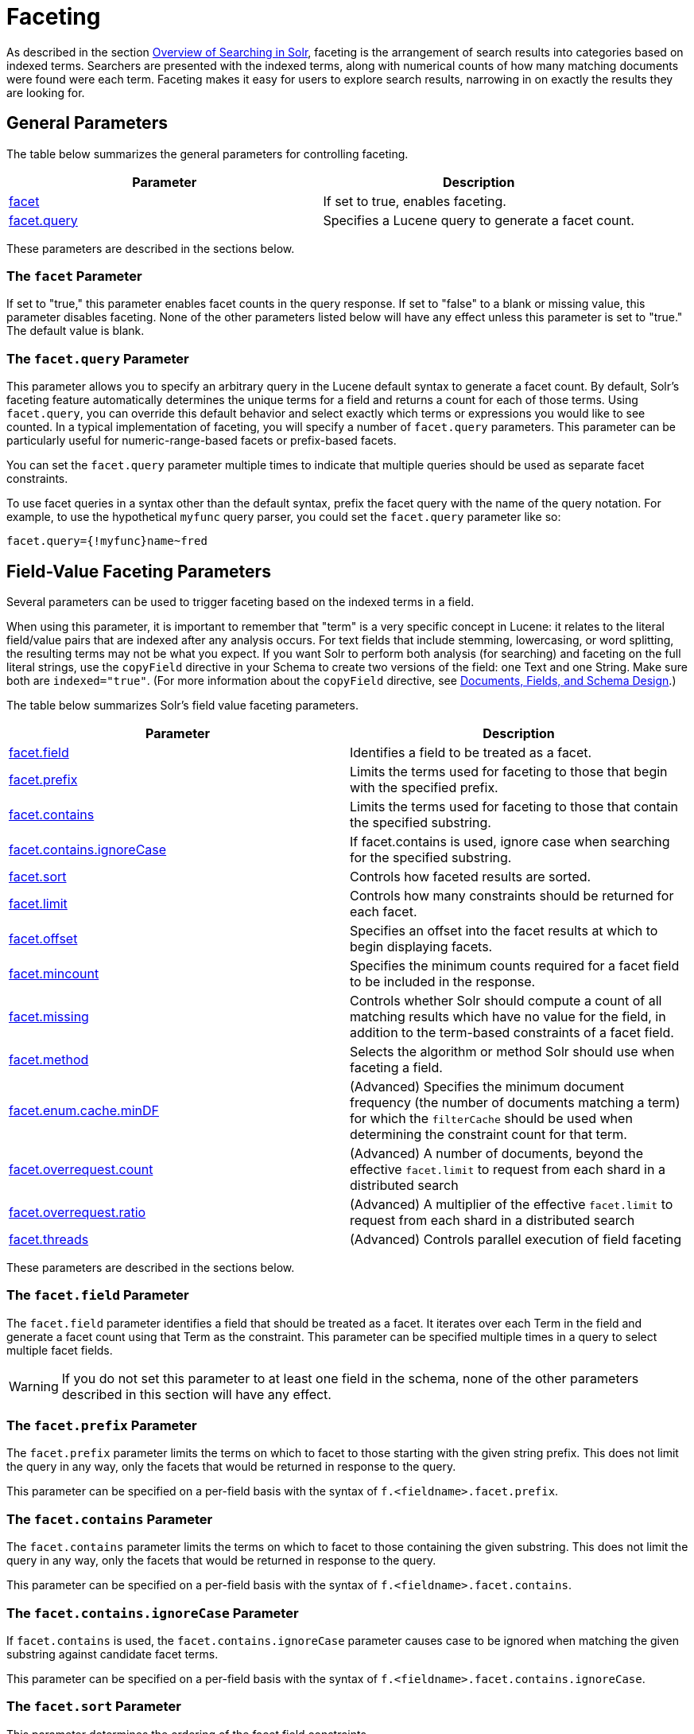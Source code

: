 = Faceting
:page-shortname: faceting
:page-permalink: faceting.html
:page-children: blockjoin-faceting

As described in the section <<overview-of-searching-in-solr.adoc#,Overview of Searching in Solr>>, faceting is the arrangement of search results into categories based on indexed terms. Searchers are presented with the indexed terms, along with numerical counts of how many matching documents were found were each term. Faceting makes it easy for users to explore search results, narrowing in on exactly the results they are looking for.

[[Faceting-GeneralParameters]]
== General Parameters

The table below summarizes the general parameters for controlling faceting.

[width="100%",cols="50%,50%",options="header",]
|===
|Parameter |Description
|<<Faceting-ThefacetParameter,facet>> |If set to true, enables faceting.
|<<Faceting-Thefacet.queryParameter,facet.query>> |Specifies a Lucene query to generate a facet count.
|===

These parameters are described in the sections below.

[[Faceting-ThefacetParameter]]
=== The `facet` Parameter

If set to "true," this parameter enables facet counts in the query response. If set to "false" to a blank or missing value, this parameter disables faceting. None of the other parameters listed below will have any effect unless this parameter is set to "true." The default value is blank.

[[Faceting-Thefacet.queryParameter]]
=== The `facet.query` Parameter

This parameter allows you to specify an arbitrary query in the Lucene default syntax to generate a facet count. By default, Solr's faceting feature automatically determines the unique terms for a field and returns a count for each of those terms. Using `facet.query`, you can override this default behavior and select exactly which terms or expressions you would like to see counted. In a typical implementation of faceting, you will specify a number of `facet.query` parameters. This parameter can be particularly useful for numeric-range-based facets or prefix-based facets.

You can set the `facet.query` parameter multiple times to indicate that multiple queries should be used as separate facet constraints.

To use facet queries in a syntax other than the default syntax, prefix the facet query with the name of the query notation. For example, to use the hypothetical `myfunc` query parser, you could set the `facet.query` parameter like so:

`facet.query={!myfunc}name~fred`

[[Faceting-Field-ValueFacetingParameters]]
== Field-Value Faceting Parameters

Several parameters can be used to trigger faceting based on the indexed terms in a field.

When using this parameter, it is important to remember that "term" is a very specific concept in Lucene: it relates to the literal field/value pairs that are indexed after any analysis occurs. For text fields that include stemming, lowercasing, or word splitting, the resulting terms may not be what you expect. If you want Solr to perform both analysis (for searching) and faceting on the full literal strings, use the `copyField` directive in your Schema to create two versions of the field: one Text and one String. Make sure both are `indexed="true"`. (For more information about the `copyField` directive, see <<documents-fields-and-schema-design.adoc#,Documents, Fields, and Schema Design>>.)

The table below summarizes Solr's field value faceting parameters.

[width="100%",cols="50%,50%",options="header",]
|===
|Parameter |Description
|<<Faceting-Thefacet.fieldParameter,facet.field>> |Identifies a field to be treated as a facet.
|<<Faceting-Thefacet.prefixParameter,facet.prefix>> |Limits the terms used for faceting to those that begin with the specified prefix.
|<<Faceting-Thefacet.containsParameter,facet.contains>> |Limits the terms used for faceting to those that contain the specified substring.
|<<Faceting-Thefacet.contains.ignoreCaseParameter,facet.contains.ignoreCase>> |If facet.contains is used, ignore case when searching for the specified substring.
|<<Faceting-Thefacet.sortParameter,facet.sort>> |Controls how faceted results are sorted.
|<<Faceting-Thefacet.limitParameter,facet.limit>> |Controls how many constraints should be returned for each facet.
|<<Faceting-Thefacet.offsetParameter,facet.offset>> |Specifies an offset into the facet results at which to begin displaying facets.
|<<Faceting-Thefacet.mincountParameter,facet.mincount>> |Specifies the minimum counts required for a facet field to be included in the response.
|<<Faceting-Thefacet.missingParameter,facet.missing>> |Controls whether Solr should compute a count of all matching results which have no value for the field, in addition to the term-based constraints of a facet field.
|<<Faceting-Thefacet.methodParameter,facet.method>> |Selects the algorithm or method Solr should use when faceting a field.
|<<Faceting-Thefacet.enum.cache.minDfParameter,facet.enum.cache.minDF>> |(Advanced) Specifies the minimum document frequency (the number of documents matching a term) for which the `filterCache` should be used when determining the constraint count for that term.
|<<Faceting-Over-RequestParameters,facet.overrequest.count>> |(Advanced) A number of documents, beyond the effective `facet.limit` to request from each shard in a distributed search
| <<Faceting-Over-RequestParameters,facet.overrequest.ratio>> |(Advanced) A multiplier of the effective `facet.limit` to request from each shard in a distributed search
|<<Faceting-Thefacet.threadsParameter,facet.threads>> |(Advanced) Controls parallel execution of field faceting
|===

These parameters are described in the sections below.

[[Faceting-Thefacet.fieldParameter]]
=== The `facet.field` Parameter

The `facet.field` parameter identifies a field that should be treated as a facet. It iterates over each Term in the field and generate a facet count using that Term as the constraint. This parameter can be specified multiple times in a query to select multiple facet fields.

[WARNING]
====

If you do not set this parameter to at least one field in the schema, none of the other parameters described in this section will have any effect.

====

[[Faceting-Thefacet.prefixParameter]]
=== The `facet.prefix` Parameter

The `facet.prefix` parameter limits the terms on which to facet to those starting with the given string prefix. This does not limit the query in any way, only the facets that would be returned in response to the query.

This parameter can be specified on a per-field basis with the syntax of `f.<fieldname>.facet.prefix`.

[[Faceting-Thefacet.containsParameter]]
=== The `facet.contains` Parameter

The `facet.contains` parameter limits the terms on which to facet to those containing the given substring. This does not limit the query in any way, only the facets that would be returned in response to the query.

This parameter can be specified on a per-field basis with the syntax of `f.<fieldname>.facet.contains`.

[[Faceting-Thefacet.contains.ignoreCaseParameter]]
=== The `facet.contains.ignoreCase` Parameter

If `facet.contains` is used, the `facet.contains.ignoreCase` parameter causes case to be ignored when matching the given substring against candidate facet terms.

This parameter can be specified on a per-field basis with the syntax of `f.<fieldname>.facet.contains.ignoreCase`.

[[Faceting-Thefacet.sortParameter]]
=== The `facet.sort` Parameter

This parameter determines the ordering of the facet field constraints.

[width="100%",cols="50%,50%",options="header",]
|===
|`facet.sort` Setting |Results
|count |Sort the constraints by count (highest count first).
|index |Return the constraints sorted in their index order (lexicographic by indexed term). For terms in the ASCII range, this will be alphabetically sorted.
|===

The default is `count` if `facet.limit` is greater than 0, otherwise, the default is `index`.

This parameter can be specified on a per-field basis with the syntax of `f.<fieldname>.facet.sort`.

[[Faceting-Thefacet.limitParameter]]
=== The `facet.limit` Parameter

This parameter specifies the maximum number of constraint counts (essentially, the number of facets for a field that are returned) that should be returned for the facet fields. A negative value means that Solr will return unlimited number of constraint counts.

The default value is 100.

This parameter can be specified on a per-field basis to apply a distinct limit to each field with the syntax of `f.<fieldname>.facet.limit`.

[[Faceting-Thefacet.offsetParameter]]
=== The `facet.offset` Parameter

The `facet.offset` parameter indicates an offset into the list of constraints to allow paging.

The default value is 0.

This parameter can be specified on a per-field basis with the syntax of `f.<fieldname>.facet.offset`.

[[Faceting-Thefacet.mincountParameter]]
=== The `facet.mincount` Parameter

The `facet.mincount` parameter specifies the minimum counts required for a facet field to be included in the response. If a field's counts are below the minimum, the field's facet is not returned.

The default value is 0.

This parameter can be specified on a per-field basis with the syntax of `f.<fieldname>.facet.mincount`.

[[Faceting-Thefacet.missingParameter]]
=== The `facet.missing` Parameter

If set to true, this parameter indicates that, in addition to the Term-based constraints of a facet field, a count of all results that match the query but which have no facet value for the field should be computed and returned in the response.

The default value is false.

This parameter can be specified on a per-field basis with the syntax of `f.<fieldname>.facet.missing`.

[[Faceting-Thefacet.methodParameter]]
=== The `facet.method` Parameter

The facet.method parameter selects the type of algorithm or method Solr should use when faceting a field.

[width="100%",cols="50%,50%",options="header",]
|===
|Setting |Results
|enum |Enumerates all terms in a field, calculating the set intersection of documents that match the term with documents that match the query. This method is recommended for faceting multi-valued fields that have only a few distinct values. The average number of values per document does not matter. For example, faceting on a field with U.S. States such as `Alabama, Alaska, ... Wyoming` would lead to fifty cached filters which would be used over and over again. The `filterCache` should be large enough to hold all the cached filters.
|fc |Calculates facet counts by iterating over documents that match the query and summing the terms that appear in each document. This is currently implemented using an `UnInvertedField` cache if the field either is multi-valued or is tokenized (according to `FieldType.isTokened()`). Each document is looked up in the cache to see what terms/values it contains, and a tally is incremented for each value. This method is excellent for situations where the number of indexed values for the field is high, but the number of values per document is low. For multi-valued fields, a hybrid approach is used that uses term filters from the `filterCache` for terms that match many documents. The letters `fc` stand for field cache.
|fcs |Per-segment field faceting for single-valued string fields. Enable with `facet.method=fcs` and control the number of threads used with the `threads` local parameter. This parameter allows faceting to be faster in the presence of rapid index changes.
|===

The default value is `fc` (except for fields using the `BoolField` field type) since it tends to use less memory and is faster when a field has many unique terms in the index.

This parameter can be specified on a per-field basis with the syntax of `f.<fieldname>.facet.method`.

[[Faceting-Thefacet.enum.cache.minDfParameter]]
=== The `facet.enum.cache.minDf` Parameter

This parameter indicates the minimum document frequency (the number of documents matching a term) for which the filterCache should be used when determining the constraint count for that term. This is only used with the `facet.method=enum` method of faceting.

A value greater than zero decreases the filterCache's memory usage, but increases the time required for the query to be processed. If you are faceting on a field with a very large number of terms, and you wish to decrease memory usage, try setting this parameter to a value between 25 and 50, and run a few tests. Then, optimize the parameter setting as necessary.

The default value is 0, causing the filterCache to be used for all terms in the field.

This parameter can be specified on a per-field basis with the syntax of `f.<fieldname>.facet.enum.cache.minDF`.

[[Faceting-Over-RequestParameters]]
=== Over-Request Parameters

In some situations, the accuracy in selecting the "top" constraints returned for a facet in a distributed Solr query can be improved by "Over Requesting" the number of desired constraints (ie: `facet.limit`) from each of the individual Shards. In these situations, each shard is by default asked for the top "`10 + (1.5 * facet.limit)`" constraints.

In some situations, depending on how your docs are partitioned across your shards, and what `facet.limit` value you used, you may find it advantageous to increase or decrease the amount of over-requesting Solr does. This can be achieved by setting the `facet.overrequest.count` (defaults to 10) and `facet.overrequest.ratio` (defaults to 1.5) parameters.

[[Faceting-Thefacet.threadsParameter]]
=== The `facet.threads` Parameter

This param will cause loading the underlying fields used in faceting to be executed in parallel with the number of threads specified. Specify as `facet.threads=N` where `N` is the maximum number of threads used. Omitting this parameter or specifying the thread count as 0 will not spawn any threads, and only the main request thread will be used. Specifying a negative number of threads will create up to Integer.MAX_VALUE threads.

[[Faceting-RangeFaceting]]
== Range Faceting

You can use Range Faceting on any date field or any numeric field that supports range queries. This is particularly useful for stitching together a series of range queries (as facet by query) for things like prices. As of Solr 3.1, Range Faceting is preferred over <<Faceting-DateFacetingParameters,Date Faceting>> (described below).

[width="100%",cols="50%,50%",options="header",]
|===
|Parameter |Description
|<<Faceting-Thefacet.rangeParameter,facet.range>> |Specifies the field to facet by range.
|<<Faceting-Thefacet.range.startParameter,facet.range.start>> |Specifies the start of the facet range.
|<<Faceting-Thefacet.range.endParameter,facet.range.end>> |Specifies the end of the facet range.
|<<Faceting-Thefacet.range.gapParameter,facet.range.gap>> |Specifies the span of the range as a value to be added to the lower bound.
|<<Faceting-Thefacet.range.hardendParameter,facet.range.hardend>> |A boolean parameter that specifies how Solr handles a range gap that cannot be evenly divided between the range start and end values. If true, the last range constraint will have the `facet.range.end` value an upper bound. If false, the last range will have the smallest possible upper bound greater then `facet.range.end` such that the range is the exact width of the specified range gap. The default value for this parameter is false.
|<<Faceting-Thefacet.range.includeParameter,facet.range.include>> |Specifies inclusion and exclusion preferences for the upper and lower bounds of the range. See the `facet.range.include` topic for more detailed information.
|<<Faceting-Thefacet.range.otherParameter,facet.range.other>> |Specifies counts for Solr to compute in addition to the counts for each facet range constraint.
|<<Faceting-Thefacet.range.methodParameter,facet.range.method>> |Specifies the algorithm or method to use for calculating facets.
|===

[[Faceting-Thefacet.rangeParameter]]
=== The `facet.range` Parameter

The `facet.range` parameter defines the field for which Solr should create range facets. For example:

`facet.range=price&facet.range=age`

`facet.range=lastModified_dt`

[[Faceting-Thefacet.range.startParameter]]
=== The `facet.range.start` Parameter

The `facet.range.start` parameter specifies the lower bound of the ranges. You can specify this parameter on a per field basis with the syntax of `f.<fieldname>.facet.range.start`. For example:

`f.price.facet.range.start=0.0&f.age.facet.range.start=10`

`f.lastModified_dt.facet.range.start=NOW/DAY-30DAYS`

[[Faceting-Thefacet.range.endParameter]]
=== The `facet.range.end` Parameter

The facet.range.end specifies the upper bound of the ranges. You can specify this parameter on a per field basis with the syntax of `f.<fieldname>.facet.range.end`. For example:

`f.price.facet.range.end=1000.0&f.age.facet.range.start=99`

`f.lastModified_dt.facet.range.end=NOW/DAY+30DAYS`

[[Faceting-Thefacet.range.gapParameter]]
=== The `facet.range.gap` Parameter

The span of each range expressed as a value to be added to the lower bound. For date fields, this should be expressed using the http://lucene.apache.org/solr/6_1_0/solr-core/org/apache/solr/util/DateMathParser.html[`DateMathParser` syntax] (such as, `facet.range.gap=%2B1DAY ... '+1DAY'`). You can specify this parameter on a per-field basis with the syntax of `f.<fieldname>.facet.range.gap`. For example:

`f.price.facet.range.gap=100&f.age.facet.range.gap=10`

`f.lastModified_dt.facet.range.gap=+1DAY`

[[Faceting-Thefacet.range.hardendParameter]]
=== The `facet.range.hardend` Parameter

The `facet.range.hardend` parameter is a Boolean parameter that specifies how Solr should handle cases where the `facet.range.gap` does not divide evenly between `facet.range.start` and `facet.range.end`. If **true**, the last range constraint will have the `facet.range.end` value as an upper bound. If **false**, the last range will have the smallest possible upper bound greater then `facet.range.end` such that the range is the exact width of the specified range gap. The default value for this parameter is false.

This parameter can be specified on a per field basis with the syntax `f.<fieldname>.facet.range.hardend`.

[[Faceting-Thefacet.range.includeParameter]]
=== The `facet.range.include` Parameter

By default, the ranges used to compute range faceting between `facet.range.start` and `facet.range.end` are inclusive of their lower bounds and exclusive of the upper bounds. The "before" range defined with the `facet.range.other` parameter is exclusive and the "after" range is inclusive. This default, equivalent to "lower" below, will not result in double counting at the boundaries. You can use the `facet.range.include` parameter to modify this behavior using the following options:

[width="100%",cols="50%,50%",options="header",]
|===
|Option |Description
|lower |All gap-based ranges include their lower bound.
|upper |All gap-based ranges include their upper bound.
|edge |The first and last gap ranges include their edge bounds (lower for the first one, upper for the last one) even if the corresponding upper/lower option is not specified.
|outer |The "before" and "after" ranges will be inclusive of their bounds, even if the first or last ranges already include those boundaries.
|all |Includes all options: lower, upper, edge, outer.
|===

You can specify this parameter on a per field basis with the syntax of `f.<fieldname>.facet.range.include`, and you can specify it multiple times to indicate multiple choices.

[NOTE]
====

To ensure you avoid double-counting, do not choose both `lower` and `upper`, do not choose `outer`, and do not choose `all`.

====

[[Faceting-Thefacet.range.otherParameter]]
=== The `facet.range.other` Parameter

The `facet.range.other` parameter specifies that in addition to the counts for each range constraint between `facet.range.start` and `facet.range.end`, counts should also be computed for these options:

[width="100%",cols="50%,50%",options="header",]
|===
|Option |Description
|before |All records with field values lower then lower bound of the first range.
|after |All records with field values greater then the upper bound of the last range.
|between |All records with field values between the start and end bounds of all ranges.
|none |Do not compute any counts.
|all |Compute counts for before, between, and after.
|===

This parameter can be specified on a per field basis with the syntax of `f.<fieldname>.facet.range.other`. In addition to the `all` option, this parameter can be specified multiple times to indicate multiple choices, but `none` will override all other options.

[[Faceting-Thefacet.range.methodParameter]]
=== The `facet.range.method` Parameter

The `facet.range.method` parameter selects the type of algorithm or method Solr should use for range faceting. Both methods produce the same results, but performance may vary.

[cols=",",options="header",]
|===
|Method |Description
|filter |This method generates the ranges based on other facet.range parameters, and for each of them executes a filter that later intersects with the main query resultset to get the count. It will make use of the filterCache, so it will benefit of a cache large enough to contain all ranges.
|dv |This method iterates the documents that match the main query, and for each of them finds the correct range for the value. This method will make use of https://cwiki.apache.org/confluence/display/solr/DocValues[docValues] (if enabled for the field) or fieldCache. "dv" method is not supported for field type DateRangeField or when using https://cwiki.apache.org/confluence/display/solr/Result+Grouping[group.facets].
|===

Default value for this parameter is "filter".

[[Faceting-Thefacet.mincountParameterinRangeFaceting]]
=== The facet.mincount Parameter in Range Faceting

The `facet.mincount` parameter, the same one as used in field faceting is also applied to range faceting. When used, no ranges with a count below the minimum will be included in the response.

.Date Ranges & Time Zones
[NOTE]
====

Range faceting on date fields is a common situation where the <<working-with-dates.adoc#WorkingwithDates-TZ,`TZ`>> parameter can be useful to ensure that the "facet counts per day" or "facet counts per month" are based on a meaningful definition of when a given day/month "starts" relative to a particular TimeZone.

For more information, see the examples in the <<working-with-dates.adoc#,Working with Dates>> section.

====

// OLD_CONFLUENCE_ID: Faceting-Pivot(DecisionTree)Faceting

[[Faceting-Pivot_DecisionTree_Faceting]]
== Pivot (Decision Tree) Faceting

Pivoting is a summarization tool that lets you automatically sort, count, total or average data stored in a table. The results are typically displayed in a second table showing the summarized data. Pivot faceting lets you create a summary table of the results from a faceting documents by multiple fields.

Another way to look at it is that the query produces a Decision Tree, in that Solr tells you "for facet A, the constraints/counts are X/N, Y/M, etc. If you were to constrain A by X, then the constraint counts for B would be S/P, T/Q, etc.". In other words, it tells you in advance what the "next" set of facet results would be for a field if you apply a constraint from the current facet results.

[[Faceting-facet.pivot]]
=== facet.pivot

The `facet.pivot` parameter defines the fields to use for the pivot. Multiple `facet.pivot` values will create multiple "facet_pivot" sections in the response. Separate each list of fields with a comma.

[[Faceting-facet.pivot.mincount]]
=== facet.pivot.mincount

The `facet.pivot.mincount` parameter defines the minimum number of documents that need to match in order for the facet to be included in results. The default is 1.

Using the "`bin/solr -e techproducts`" example, A query URL like this one will returns the data below, with the pivot faceting results found in the section "facet_pivot":

[source,java]
----
http://localhost:8983/solr/techproducts/select?q=*:*&facet.pivot=cat,popularity,inStock
   &facet.pivot=popularity,cat&facet=true&facet.field=cat&facet.limit=5
   &rows=0&wt=json&indent=true&facet.pivot.mincount=2
----

[source,json]
----
  "facet_counts":{
    "facet_queries":{},
    "facet_fields":{
      "cat":[
        "electronics",14,
        "currency",4,
        "memory",3,
        "connector",2,
        "graphics card",2]},
    "facet_dates":{},
    "facet_ranges":{},
    "facet_pivot":{
      "cat,popularity,inStock":[{
          "field":"cat",
          "value":"electronics",
          "count":14,
          "pivot":[{
              "field":"popularity",
              "value":6,
              "count":5,
              "pivot":[{
                  "field":"inStock",
                  "value":true,
                  "count":5}]},
...
----

[[Faceting-CombiningStatsComponentWithPivots]]
=== Combining Stats Component With Pivots

In addition to some of the <<Faceting-LocalParametersforFaceting,general local parameters>> supported by other types of faceting, a `stats` local parameters can be used with `facet.pivot` to refer to ` stats.field ` instances (by tag) that you would like to have computed for each Pivot Constraint.

In the example below, two different (overlapping) sets of statistics are computed for each of the facet.pivot result hierarchies:

[source,java]
----
stats=true
stats.field={!tag=piv1,piv2 min=true max=true}price
stats.field={!tag=piv2 mean=true}popularity
facet=true
facet.pivot={!stats=piv1}cat,inStock
facet.pivot={!stats=piv2}manu,inStock
----

Results:

[source,java]
----
"facet_pivot":{
  "cat,inStock":[{
      "field":"cat",
      "value":"electronics",
      "count":12,
      "pivot":[{
          "field":"inStock",
          "value":true,
          "count":8,
          "stats":{
            "stats_fields":{
              "price":{
                "min":74.98999786376953,
                "max":399.0}}}},
        {
          "field":"inStock",
          "value":false,
          "count":4,
          "stats":{
            "stats_fields":{
              "price":{
                "min":11.5,
                "max":649.989990234375}}}}],
      "stats":{
        "stats_fields":{
          "price":{
            "min":11.5,
            "max":649.989990234375}}}},
    {
      "field":"cat",
      "value":"currency",
      "count":4,
      "pivot":[{
          "field":"inStock",
          "value":true,
          "count":4,
          "stats":{
            "stats_fields":{
              "price":{
                ...
  "manu,inStock":[{
      "field":"manu",
      "value":"inc",
      "count":8,
      "pivot":[{
          "field":"inStock",
          "value":true,
          "count":7,
          "stats":{
            "stats_fields":{
              "price":{
                "min":74.98999786376953,
                "max":2199.0},
              "popularity":{
                "mean":5.857142857142857}}}},
        {
          "field":"inStock",
          "value":false,
          "count":1,
          "stats":{
            "stats_fields":{
              "price":{
                "min":479.95001220703125,
                "max":479.95001220703125},
              "popularity":{
                "mean":7.0}}}}],
      ...
----

[[Faceting-CombiningFacetQueriesAndFacetRangesWithPivotFacets]]
=== Combining Facet Queries And Facet Ranges With Pivot Facets

A `query` local parameter can be used with `facet.pivot` to refer to `facet.query` instances (by tag) that should be computed for each pivot constraint. Similarly, a `range` local parameter can be used with `facet.pivot` to refer to `facet.range` instances.

In the example below, two query facets are computed for each of the `facet.pivot` result hierarchies:

[source,java]
----
facet=true
facet.query={!tag=q1}manufacturedate_dt:[2006-01-01T00:00:00Z TO NOW]
facet.query={!tag=q1}price:[0 TO 100]
facet.pivot={!query=q1}cat,inStock
----

[source,java]
----
 "facet_counts": {
    "facet_queries": {
      "{!tag=q1}manufacturedate_dt:[2006-01-01T00:00:00Z TO NOW]": 9,
      "{!tag=q1}price:[0 TO 100]": 7
    },
    "facet_fields": {},
    "facet_dates": {},
    "facet_ranges": {},
    "facet_intervals": {},
    "facet_heatmaps": {},
    "facet_pivot": {
      "cat,inStock": [
        {
          "field": "cat",
          "value": "electronics",
          "count": 12,
          "queries": {
            "{!tag=q1}manufacturedate_dt:[2006-01-01T00:00:00Z TO NOW]": 9,
            "{!tag=q1}price:[0 TO 100]": 4
          },
          "pivot": [
            {
              "field": "inStock",
              "value": true,
              "count": 8,
              "queries": {
                "{!tag=q1}manufacturedate_dt:[2006-01-01T00:00:00Z TO NOW]": 6,
                "{!tag=q1}price:[0 TO 100]": 2
              }
            },
            ...
----

In a similar way, in the example below, two range facets are computed for each of the `facet.pivot` result hierarchies:

[source,java]
----
facet=true
facet.range={!tag=r1}manufacturedate_dt
facet.range.start=2006-01-01T00:00:00Z
facet.range.end=NOW/YEAR
facet.range.gap=+1YEAR
facet.pivot={!range=r1}cat,inStock
----

[source,java]
----
  "facet_counts":{
    "facet_queries":{},
    "facet_fields":{},
    "facet_dates":{},
    "facet_ranges":{
      "manufacturedate_dt":{
        "counts":[
          "2006-01-01T00:00:00Z",9,
          "2007-01-01T00:00:00Z",0,
          "2008-01-01T00:00:00Z",0,
          "2009-01-01T00:00:00Z",0,
          "2010-01-01T00:00:00Z",0,
          "2011-01-01T00:00:00Z",0,
          "2012-01-01T00:00:00Z",0,
          "2013-01-01T00:00:00Z",0,
          "2014-01-01T00:00:00Z",0],
        "gap":"+1YEAR",
        "start":"2006-01-01T00:00:00Z",
        "end":"2015-01-01T00:00:00Z"}},
    "facet_intervals":{},
    "facet_heatmaps":{},
    "facet_pivot":{
      "cat,inStock":[{
          "field":"cat",
          "value":"electronics",
          "count":12,
          "ranges":{
            "manufacturedate_dt":{
              "counts":[
                "2006-01-01T00:00:00Z",9,
                "2007-01-01T00:00:00Z",0,
                "2008-01-01T00:00:00Z",0,
                "2009-01-01T00:00:00Z",0,
                "2010-01-01T00:00:00Z",0,
                "2011-01-01T00:00:00Z",0,
                "2012-01-01T00:00:00Z",0,
                "2013-01-01T00:00:00Z",0,
                "2014-01-01T00:00:00Z",0],
              "gap":"+1YEAR",
              "start":"2006-01-01T00:00:00Z",
              "end":"2015-01-01T00:00:00Z"}},
          "pivot":[{
              "field":"inStock",
              "value":true,
              "count":8,
              "ranges":{
                "manufacturedate_dt":{
                  "counts":[
                    "2006-01-01T00:00:00Z",6,
                    "2007-01-01T00:00:00Z",0,
                    "2008-01-01T00:00:00Z",0,
                    "2009-01-01T00:00:00Z",0,
                    "2010-01-01T00:00:00Z",0,
                    "2011-01-01T00:00:00Z",0,
                    "2012-01-01T00:00:00Z",0,
                    "2013-01-01T00:00:00Z",0,
                    "2014-01-01T00:00:00Z",0],
                  "gap":"+1YEAR",
                  "start":"2006-01-01T00:00:00Z",
                  "end":"2015-01-01T00:00:00Z"}}},
                  ...
----

[[Faceting-AdditionalPivotParameters]]
=== Additional Pivot Parameters

Although `facet.pivot.mincount` deviates in name from the `facet.mincount` parameter used by field faceting, many other Field faceting parameters described above can also be used with pivot faceting:

* ` facet.limit `
* ` facet.offset `
* <<Faceting-Thefacet.sortParameter,`facet.sort`>>
* ` facet.overrequest.count `
* ` facet.overrequest.ratio `

[[Faceting-IntervalFaceting]]
== Interval Faceting

Another supported form of faceting is interval faceting. This sounds similar to range faceting, but the functionality is really closer to doing facet queries with range queries. Interval faceting allows you to set variable intervals and count the number of documents that have values within those intervals in the specified field.

Even though the same functionality can be achieved by using a facet query with range queries, the implementation of these two methods is very different and will provide different performance depending on the context. If you are concerned about the performance of your searches you should test with both options. Interval faceting tends to be better with multiple intervals for the same fields, while facet query tend to be better in environments where filter cache is more effective (static indexes for example). This method will use https://cwiki.apache.org/confluence/display/solr/DocValues[docValues] if they are enabled for the field, will use fieldCache otherwise.

[width="100%",cols="50%,50%",options="header",]
|===
|*Name* |*What it does*
|<<Faceting-Thefacet.intervalparameter,facet.interval>> |Specifies the field to facet by interval.
|<<Faceting-Thefacet.interval.setparameter,facet.interval.set>> |Sets the intervals for the field.
|===

[[Faceting-Thefacet.intervalparameter]]
=== The `facet.interval` parameter

This parameter Indicates the field where interval faceting must be applied. It can be used multiple times in the same request to indicate multiple fields.

`facet.interval=price&facet.interval=size`

[[Faceting-Thefacet.interval.setparameter]]
=== The `facet.interval.set` parameter

This parameter is used to set the intervals for the field, it can be specified multiple times to indicate multiple intervals. This parameter is global, which means that it will be used for all fields indicated with `facet.interval` unless there is an override for a specific field. To override this parameter on a specific field you can use: `f.<fieldname>.facet.interval.set`, for example:

....
f.price.facet.interval.set=[0,10]&f.price.facet.interval.set=(10,100]
....

[[Faceting-IntervalSyntax]]
=== Interval Syntax

Intervals must begin with either '(' or '[', be followed by the start value, then a comma (','), the end value, and finally a closing ')' or ']’.

For example:

* (1,10) -> will include values greater than 1 and lower than 10
* [1,10) -> will include values greater or equal to 1 and lower than 10
* [1,10] -> will include values greater or equal to 1 and lower or equal to 10

The initial and end values cannot be empty. If the interval needs to be unbounded, the special character '*' can be used for both, start and end limit. When using '*', '(' and '[', and ')' and ']' will be treated equal. [*,*] will include all documents with a value in the field. The interval limits may be strings but there is no need to add quotes. All the text until the comma will be treated as the start limit, and the text after that will be the end limit. For example: [Buenos Aires,New York]. Keep in mind that a string-like comparison will be done to match documents in string intervals (case-sensitive). The comparator can't be changed.

Commas, brackets and square brackets can be escaped by using '\' in front of them. Whitespaces before and after the values will be omitted. The start limit can't be grater than the end limit. Equal limits are allowed, this allows you to indicate the specific values that you want to count, like [A,A], [B,B] and [C,Z].

Interval faceting supports output key replacement described below. Output keys can be replaced in both the `facet.interval parameter` and in the `facet.interval.set parameter`. For example:

[source,java]
----
&facet.interval={!key=popularity}some_field 
&facet.interval.set={!key=bad}[0,5] 
&facet.interval.set={!key=good}[5,*]
&facet=true
----

[[Faceting-LocalParametersforFaceting]]
== Local Parameters for Faceting

The <<local-parameters-in-queries.adoc#,LocalParams syntax>> allows overriding global settings. It can also provide a method of adding metadata to other parameter values, much like XML attributes.

[[Faceting-TaggingandExcludingFilters]]
=== Tagging and Excluding Filters

You can tag specific filters and exclude those filters when faceting. This is useful when doing multi-select faceting.

Consider the following example query with faceting:

q=mainquery&fq=status:public&fq=doctype:pdf&facet=true&facet.field=doctype

Because everything is already constrained by the filter `doctype:pdf`, the `facet.field=doctype` facet command is currently redundant and will return 0 counts for everything except `doctype:pdf`.

To implement a multi-select facet for doctype, a GUI may want to still display the other doctype values and their associated counts, as if the ` doctype:pdf ` constraint had not yet been applied. For example:

[source,java]
----
=== Document Type ===
  [ ] Word (42)
  [x] PDF  (96)
  [ ] Excel(11)
  [ ] HTML (63)
----

To return counts for doctype values that are currently not selected, tag filters that directly constrain doctype, and exclude those filters when faceting on doctype.

q=mainquery&fq=status:public&fq=\{!tag=dt}doctype:pdf&facet=true&facet.field=\{!ex=dt}doctype

Filter exclusion is supported for all types of facets. Both the `tag` and `ex` local parameters may specify multiple values by separating them with commas.

[[Faceting-ChangingtheOutputKey]]
=== Changing the Output Key

To change the output key for a faceting command, specify a new name with the `key` local parameter. For example:

facet.field=\{!ex=dt key=mylabel}doctype

The parameter setting above causes the field facet results for the "doctype" field to be returned using the key "mylabel" rather than "doctype" in the response. This can be helpful when faceting on the same field multiple times with different exclusions.

[[Faceting-RelatedTopics]]
== Related Topics

* http://wiki.apache.org/solr/SimpleFacetParameters[SimpleFacetParameters] from the Solr Wiki.
* <<spatial-search.adoc#,Heatmap Faceting (Spatial)>>
